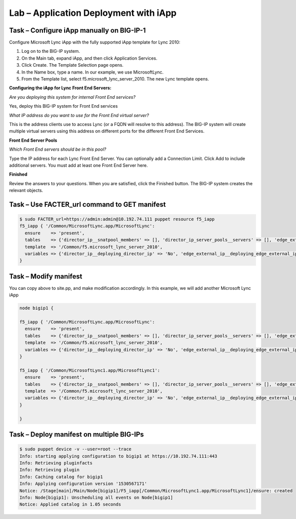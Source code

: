 Lab – Application Deployment with iApp
------------------------------------


Task – Configure iApp manually on BIG-IP-1
~~~~~~~~~~~~~~~~~~~~~~~~~~~~~~~~~

Configure Microsoft Lync iApp with the fully supported iApp template for Lync 2010:

1. Log on to the BIG-IP system.
2. On the Main tab, expand iApp, and then click Application Services.
3. Click Create. The Template Selection page opens.
4. In the Name box, type a name. In our example, we use MicrosoftLync.
5. From the Template list, select f5.microsoft_lync_server_2010. The new Lync template opens.

**Configuring the iApp for Lync Front End Servers:**

*Are you deploying this system for internal Front End services?*

Yes, deploy this BIG-IP system for Front End services

*What IP address do you want to use for the Front End virtual server?*

This is the address clients use to access Lync (or a FQDN will resolve to this address). The BIG-IP system will create
multiple virtual servers using this address on different ports for the different Front End Services.

**Front End Server Pools**

*Which Front End servers should be in this pool?*

Type the IP address for each Lync Front End Server. You can optionally add a Connection Limit. Click Add to include additional
servers. You must add at least one Front End Server here.

**Finished**

Review the answers to your questions. When you are satisfied, click the Finished button. The BIG-IP system creates the relevant
objects. 


Task – Use FACTER_url command to GET manifest
~~~~~~~~~~~~~~~~~~~~~~~~~~~~~~~~~~~~~~~~~~~~~~~~~~~~~~~

.. Code::

	$ sudo FACTER_url=https://admin:admin@10.192.74.111 puppet resource f5_iapp
	f5_iapp { '/Common/MicrosoftLync.app/MicrosoftLync':
	  ensure    => 'present',
	  tables    => {'director_ip__snatpool_members' => [], 'director_ip_server_pools__servers' => [], 'edge_external_ip__snatpool_members' => [], 'edge_external_ip_reverse_proxy__snatpool_members' => [], 'edge_external_ip_server_pools__access_servers' => [], 'edge_external_ip_server_pools__av_servers' => [], 'edge_external_ip_server_pools__conf_servers' => [], 'edge_internal_ip__snatpool_members' => [], 'edge_internal_ip_reverse_proxy__snatpool_members' => [], 'edge_internal_ip_server_pools__servers' => [], 'front_end_ip__snatpool_members' => [], 'front_end_ip_mediation_server_pools__servers' => [], 'front_end_ip_server_pools__servers' => [{'addr' => '100.1.1.1', 'connection_limit' => '0'}]},
	  template  => '/Common/f5.microsoft_lync_server_2010',
	  variables => {'director_ip__deploying_director_ip' => 'No', 'edge_external_ip__deploying_edge_external_ip' => 'No', 'edge_internal_ip__deploying_edge_internal_ip' => 'No', 'edge_internal_ip_reverse_proxy__deploying_reverse_proxy' => 'No', 'front_end_ip__addr' => '1.1.1.1', 'front_end_ip__cert' => '/Common/default.crt', 'front_end_ip__deploying_front_end_ip' => 'Yes', 'front_end_ip__deploying_mediation' => 'No', 'front_end_ip__key' => '/Common/default.key', 'front_end_ip__sip_monitoring' => 'No', 'front_end_ip__snat' => 'No', 'front_end_ip__snatpool' => 'No', 'front_end_ip_server_pools__lb_method_choice' => 'least-connections-node'},
	}

Task – Modify manifest 
~~~~~~~~~~~~~~~~~~~~~~~~~~~~~~~~~

You can copy above to site.pp, and make modification accordingly. In this example, we will add another Microsoft Lync iApp

.. Code::

	node bigip1 {

	f5_iapp { '/Common/MicrosoftLync.app/MicrosoftLync':
	  ensure    => 'present',
	  tables    => {'director_ip__snatpool_members' => [], 'director_ip_server_pools__servers' => [], 'edge_external_ip__snatpool_members' => [], 'edge_external_ip_reverse_proxy__snatpool_members' => [], 'edge_external_ip_server_pools__access_servers' => [], 'edge_external_ip_server_pools__av_servers' => [], 'edge_external_ip_server_pools__conf_servers' => [], 'edge_internal_ip__snatpool_members' => [], 'edge_internal_ip_reverse_proxy__snatpool_members' => [], 'edge_internal_ip_server_pools__servers' => [], 'front_end_ip__snatpool_members' => [], 'front_end_ip_mediation_server_pools__servers' => [], 'front_end_ip_server_pools__servers' => [{'addr' => '100.1.1.1', 'connection_limit' => '0'}]},
	  template  => '/Common/f5.microsoft_lync_server_2010',
	  variables => {'director_ip__deploying_director_ip' => 'No', 'edge_external_ip__deploying_edge_external_ip' => 'No', 'edge_internal_ip__deploying_edge_internal_ip' => 'No', 'edge_internal_ip_reverse_proxy__deploying_reverse_proxy' => 'No', 'front_end_ip__addr' => '1.1.1.1', 'front_end_ip__cert' => '/Common/default.crt', 'front_end_ip__deploying_front_end_ip' => 'Yes', 'front_end_ip__deploying_mediation' => 'No', 'front_end_ip__key' => '/Common/default.key', 'front_end_ip__sip_monitoring' => 'No', 'front_end_ip__snat' => 'No', 'front_end_ip__snatpool' => 'No', 'front_end_ip_server_pools__lb_method_choice' => 'least-connections-node'},
	}

	f5_iapp { '/Common/MicrosoftLync1.app/MicrosoftLync1':
	  ensure    => 'present',
	  tables    => {'director_ip__snatpool_members' => [], 'director_ip_server_pools__servers' => [], 'edge_external_ip__snatpool_members' => [], 'edge_external_ip_reverse_proxy__snatpool_members' => [], 'edge_external_ip_server_pools__access_servers' => [], 'edge_external_ip_server_pools__av_servers' => [], 'edge_external_ip_server_pools__conf_servers' => [], 'edge_internal_ip__snatpool_members' => [], 'edge_internal_ip_reverse_proxy__snatpool_members' => [], 'edge_internal_ip_server_pools__servers' => [], 'front_end_ip__snatpool_members' => [], 'front_end_ip_mediation_server_pools__servers' => [], 'front_end_ip_server_pools__servers' => [{'addr' => '100.2.2.2', 'connection_limit' => '0'}]},
	  template  => '/Common/f5.microsoft_lync_server_2010',
	  variables => {'director_ip__deploying_director_ip' => 'No', 'edge_external_ip__deploying_edge_external_ip' => 'No', 'edge_internal_ip__deploying_edge_internal_ip' => 'No', 'edge_internal_ip_reverse_proxy__deploying_reverse_proxy' => 'No', 'front_end_ip__addr' => '2.2.2.2', 'front_end_ip__cert' => '/Common/default.crt', 'front_end_ip__deploying_front_end_ip' => 'Yes', 'front_end_ip__deploying_mediation' => 'No', 'front_end_ip__key' => '/Common/default.key', 'front_end_ip__sip_monitoring' => 'No', 'front_end_ip__snat' => 'No', 'front_end_ip__snatpool' => 'No', 'front_end_ip_server_pools__lb_method_choice' => 'least-connections-node'},
	}

	}

Task – Deploy manifest on multiple BIG-IPs
~~~~~~~~~~~~~~~~~~~~~~~~~~~~~~~~~

.. Code::

	$ sudo puppet device -v --user=root --trace
	Info: starting applying configuration to bigip1 at https://10.192.74.111:443
	Info: Retrieving pluginfacts
	Info: Retrieving plugin
	Info: Caching catalog for bigip1
	Info: Applying configuration version '1530567171'
	Notice: /Stage[main]/Main/Node[bigip1]/F5_iapp[/Common/MicrosoftLync1.app/MicrosoftLync1]/ensure: created
	Info: Node[bigip1]: Unscheduling all events on Node[bigip1]
	Notice: Applied catalog in 1.05 seconds


